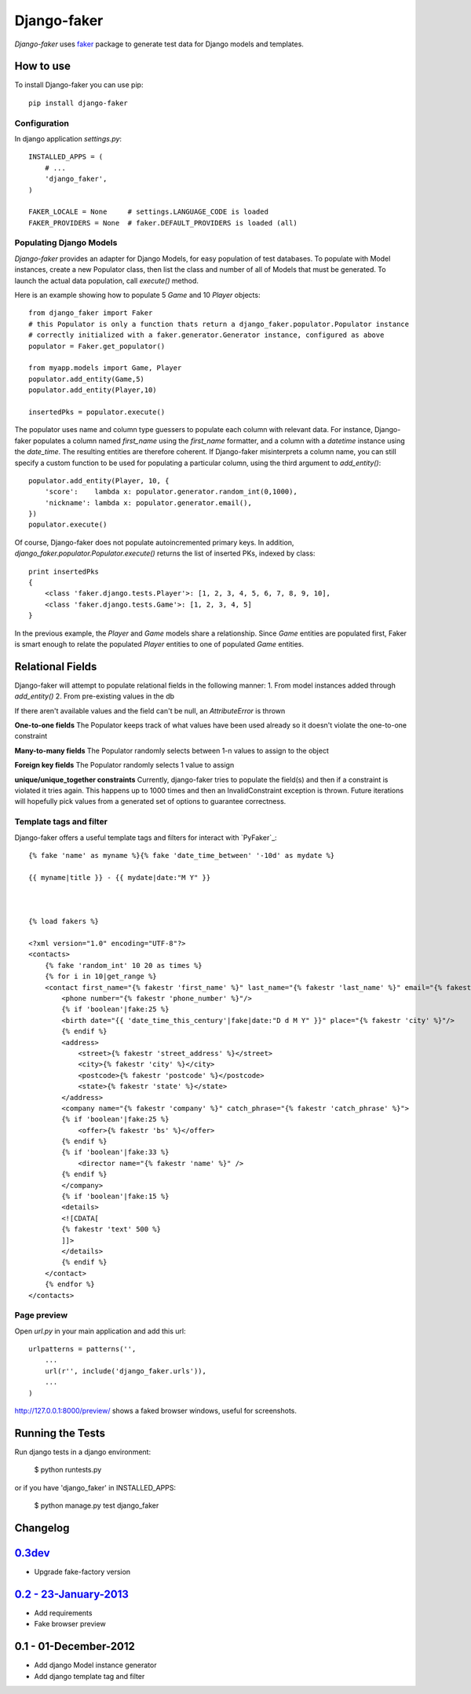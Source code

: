 Django-faker
============

*Django-faker* uses `faker`_ package to generate test data for Django models and templates.

|pypi| |unix_build| |windows_build| |coverage| |downloads| |license|

How to use
----------

To install Django-faker you can use pip::

    pip install django-faker


Configuration
~~~~~~~~~~~~~

In django application `settings.py`::

    INSTALLED_APPS = (
        # ...
        'django_faker',
    )

    FAKER_LOCALE = None     # settings.LANGUAGE_CODE is loaded
    FAKER_PROVIDERS = None  # faker.DEFAULT_PROVIDERS is loaded (all)


Populating Django Models
~~~~~~~~~~~~~~~~~~~~~~~~

*Django-faker* provides an adapter for Django Models, for easy population of test databases.
To populate with Model instances, create a new Populator class,
then list the class and number of all of Models that must be generated. To launch the actual data population,
call `execute()` method.

Here is an example showing how to populate 5 `Game` and 10 `Player` objects::

    from django_faker import Faker
    # this Populator is only a function thats return a django_faker.populator.Populator instance
    # correctly initialized with a faker.generator.Generator instance, configured as above
    populator = Faker.get_populator()

    from myapp.models import Game, Player
    populator.add_entity(Game,5)
    populator.add_entity(Player,10)

    insertedPks = populator.execute()

The populator uses name and column type guessers to populate each column with relevant data.
For instance, Django-faker populates a column named `first_name` using the `first_name` formatter, and a column with
a `datetime` instance using the `date_time`.
The resulting entities are therefore coherent. If Django-faker misinterprets a column name, you can still specify a custom
function to be used for populating a particular column, using the third argument to `add_entity()`::


    populator.add_entity(Player, 10, {
        'score':    lambda x: populator.generator.random_int(0,1000),
        'nickname': lambda x: populator.generator.email(),
    })
    populator.execute()

Of course, Django-faker does not populate autoincremented primary keys.
In addition, `django_faker.populator.Populator.execute()` returns the list of inserted PKs, indexed by class::

    print insertedPks
    {
        <class 'faker.django.tests.Player'>: [1, 2, 3, 4, 5, 6, 7, 8, 9, 10],
        <class 'faker.django.tests.Game'>: [1, 2, 3, 4, 5]
    }

In the previous example, the `Player` and `Game` models share a relationship. Since `Game` entities are populated first,
Faker is smart enough to relate the populated `Player` entities to one of populated `Game` entities.


Relational Fields
------------------------

Django-faker will attempt to populate relational fields in the following manner:
1. From model instances added through `add_entity()`
2. From pre-existing values in the db

If there aren't available values and the field can't be null, an `AttributeError` is thrown

**One-to-one fields**
The Populator keeps track of what values have been used already so it doesn't violate the one-to-one constraint

**Many-to-many fields**
The Populator randomly selects between 1-n values to assign to the object

**Foreign key fields**
The Populator randomly selects 1 value to assign

**unique/unique_together constraints**
Currently, django-faker tries to populate the field(s) and then if a constraint is violated it tries again.
This happens up to 1000 times and then an InvalidConstraint exception is thrown.
Future iterations will hopefully pick values from a generated set of options to guarantee correctness.


Template tags and filter
~~~~~~~~~~~~~~~~~~~~~~~~

Django-faker offers a useful template tags and filters for interact with `PyFaker`_::

    {% fake 'name' as myname %}{% fake 'date_time_between' '-10d' as mydate %}

    {{ myname|title }} - {{ mydate|date:"M Y" }}



    {% load fakers %}

    <?xml version="1.0" encoding="UTF-8"?>
    <contacts>
        {% fake 'random_int' 10 20 as times %}
        {% for i in 10|get_range %}
        <contact first_name="{% fakestr 'first_name' %}" last_name="{% fakestr 'last_name' %}" email="{% fakestr 'email' %}"/>
            <phone number="{% fakestr 'phone_number' %}"/>
            {% if 'boolean'|fake:25 %}
            <birth date="{{ 'date_time_this_century'|fake|date:"D d M Y" }}" place="{% fakestr 'city' %}"/>
            {% endif %}
            <address>
                <street>{% fakestr 'street_address' %}</street>
                <city>{% fakestr 'city' %}</city>
                <postcode>{% fakestr 'postcode' %}</postcode>
                <state>{% fakestr 'state' %}</state>
            </address>
            <company name="{% fakestr 'company' %}" catch_phrase="{% fakestr 'catch_phrase' %}">
            {% if 'boolean'|fake:25 %}
                <offer>{% fakestr 'bs' %}</offer>
            {% endif %}
            {% if 'boolean'|fake:33 %}
                <director name="{% fakestr 'name' %}" />
            {% endif %}
            </company>
            {% if 'boolean'|fake:15 %}
            <details>
            <![CDATA[
            {% fakestr 'text' 500 %}
            ]]>
            </details>
            {% endif %}
        </contact>
        {% endfor %}
    </contacts>


Page preview
~~~~~~~~~~~~
Open `url.py` in your main application and add this url::

    urlpatterns = patterns('',
        ...
        url(r'', include('django_faker.urls')),
        ...
    )

http://127.0.0.1:8000/preview/ shows a faked browser windows, useful for screenshots.

Running the Tests
-----------------

Run django tests in a django environment:

    $ python runtests.py

or if you have 'django_faker' in INSTALLED_APPS:

    $ python manage.py test django_faker


Changelog
---------

`0.3dev <http://github.com/joke2k/django-faker/compare/v0.2...master>`__
------------------------------------------------------------------------

- Upgrade fake-factory version

`0.2 - 23-January-2013 <http://github.com/joke2k/django-faker/compare/v0.1...v0.2>`__
-------------------------------------------------------------------------------------

- Add requirements
- Fake browser preview

0.1 - 01-December-2012
----------------------

- Add django Model instance generator
- Add django template tag and filter


.. _faker: https://www.github.com/joke2k/faker/

.. |pypi| image:: https://img.shields.io/pypi/v/django-faker.svg?style=flat-square&label=version
    :target: https://pypi.python.org/pypi/django-faker
    :alt: Latest version released on PyPi

.. |coverage| image:: https://img.shields.io/coveralls/joke2k/django-faker/master.svg?style=flat-square
    :target: https://coveralls.io/r/joke2k/django-faker?branch=master
    :alt: Test coverage

.. |unix_build| image:: https://img.shields.io/travis/joke2k/django-faker/master.svg?style=flat-square&label=unix%20build
    :target: http://travis-ci.org/joke2k/django-faker
    :alt: Build status of the master branch on Mac/Linux

.. |windows_build|  image:: https://img.shields.io/appveyor/ci/joke2k/django-faker.svg?style=flat-square&label=windows%20build
    :target: https://ci.appveyor.com/project/joke2k/django-faker
    :alt: Build status of the master branch on Windows

.. |downloads| image:: https://img.shields.io/pypi/dm/django-faker.svg?style=flat-square
    :target: https://pypi.python.org/pypi/django-faker
    :alt: Monthly downloads

.. |license| image:: https://img.shields.io/badge/license-MIT-blue.svg?style=flat-square
    :target: https://raw.githubusercontent.com/joke2k/django-faker/master/LICENSE.txt
    :alt: Package license
